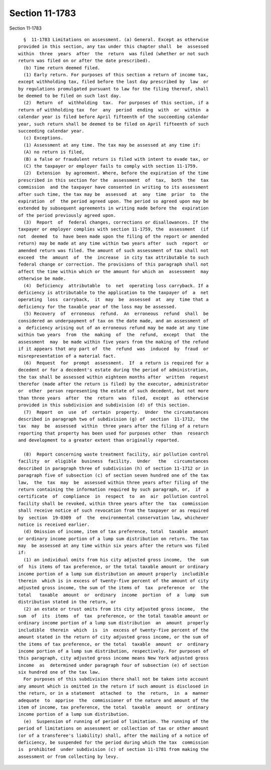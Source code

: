 Section 11-1783
===============

Section 11-1783 ::    
        
     
        §  11-1783 Limitations on assessment. (a) General. Except as otherwise
      provided in this section, any tax under this chapter shall  be  assessed
      within  three  years  after  the  return  was filed (whether or not such
      return was filed on or after the date prescribed).
        (b) Time return deemed filed.
        (1) Early return. For purposes of this section a return of income tax,
      except withholding tax, filed before the last day prescribed by  law  or
      by regulations promulgated pursuant to law for the filing thereof, shall
      be deemed to be filed on such last day.
        (2)  Return  of  withholding  tax.  For purposes of this section, if a
      return of withholding tax  for  any  period  ending  with  or  within  a
      calendar year is filed before April fifteenth of the succeeding calendar
      year, such return shall be deemed to be filed on April fifteenth of such
      succeeding calendar year.
        (c) Exceptions.
        (1) Assessment at any time. The tax may be assessed at any time if:
        (A) no return is filed,
        (B) a false or fraudulent return is filed with intent to evade tax, or
        (C) the taxpayer or employer fails to comply with section 11-1759.
        (2)  Extension  by agreement. Where, before the expiration of the time
      prescribed in this section for the  assessment  of  tax,  both  the  tax
      commission  and the taxpayer have consented in writing to its assessment
      after such time, the tax may be  assessed  at  any  time  prior  to  the
      expiration  of  the period agreed upon. The period so agreed upon may be
      extended by subsequent agreements in writing made before the  expiration
      of the period previously agreed upon.
        (3)  Report  of  federal changes, corrections or disallowances. If the
      taxpayer or employer complies with section 11-1759, the  assessment  (if
      not  deemed  to  have been made upon the filing of the report or amended
      return) may be made at any time within two years after  such  report  or
      amended return was filed. The amount of such assessment of tax shall not
      exceed  the  amount  of  the  increase  in city tax attributable to such
      federal change or correction. The provisions of this paragraph shall not
      affect the time within which or the amount for which an  assessment  may
      otherwise be made.
        (4)  Deficiency  attributable  to  net  operating loss carryback. If a
      deficiency is attributable to the application to the taxpayer of  a  net
      operating  loss  carryback,  it  may  be  assessed  at  any  time that a
      deficiency for the taxable year of the loss may be assessed.
        (5) Recovery  of  erroneous  refund.  An  erroneous  refund  shall  be
      considered an underpayment of tax on the date made, and an assessment of
      a  deficiency arising out of an erroneous refund may be made at any time
      within two years  from  the  making  of  the  refund,  except  that  the
      assessment  may  be made within five years from the making of the refund
      if it appears that any part of  the  refund  was  induced  by  fraud  or
      misrepresentation of a material fact.
        (6)  Request  for  prompt  assessment.  If  a return is required for a
      decedent or for a decedent's estate during the period of administration,
      the tax shall be assessed within eighteen months after  written  request
      therefor (made after the return is filed) by the executor, administrator
      or  other  person representing the estate of such decedent, but not more
      than three years  after  the  return  was  filed,  except  as  otherwise
      provided in this subdivision and subdivision (d) of this section.
        (7)  Report  on  use  of  certain  property.  Under  the circumstances
      described in paragraph two of subdivision (g) of  section  11-1712,  the
      tax  may  be  assessed  within  three years after the filing of a return
      reporting that property has been used for purposes other  than  research
      and development to a greater extent than originally reported.
    
        (8)  Report concerning waste treatment facility, air pollution control
      facility  or  eligible  business  facility.  Under   the   circumstances
      described in paragraph three of subdivision (h) of section 11-1712 or in
      paragraph five of subsection (c) of section seven hundred one of the tax
      law,  the  tax  may  be  assessed within three years after filing of the
      return containing the information required by such paragraph, or,  if  a
      certificate  of  compliance  in  respect  to  an  air  pollution control
      facility shall be revoked, within three years after the  tax  commission
      shall receive notice of such revocation from the taxpayer or as required
      by  section  19-0309  of  the  environmental conservation law, whichever
      notice is received earlier.
        (d) Omission of income, item of tax preference, total  taxable  amount
      or ordinary income portion of a lump sum distribution on return. The tax
      may  be assessed at any time within six years after the return was filed
      if:
        (1) an individual omits from his city adjusted gross income,  the  sum
      of  his items of tax preference, or the total taxable amount or ordinary
      income portion of a lump sum distribution an amount properly  includible
      therein  which is in excess of twenty-five percent of the amount of city
      adjusted gross income, the sum of the items of  tax  preference  or  the
      total   taxable  amount  or  ordinary  income  portion  of  a  lump  sum
      distribution stated in the return, or
        (2) an estate or trust omits from its city adjusted gross income,  the
      sum  of  its  items  of  tax  preference, or the total taxable amount or
      ordinary income portion of a lump sum distribution  an  amount  properly
      includible  therein  which  is  in  excess of twenty-five percent of the
      amount stated in the return of city adjusted gross income, or the sum of
      the items of tax preference, or the total  taxable  amount  or  ordinary
      income portion of a lump sum distribution, respectively. For purposes of
      this paragraph, city adjusted gross income means New York adjusted gross
      income  as  determined under paragraph four of subsection (e) of section
      six hundred one of the tax law.
        For purposes of this subdivision there shall not be taken into account
      any amount which is omitted in the return if such amount is disclosed in
      the return, or in a statement  attached  to  the  return,  in  a  manner
      adequate  to  apprise  the  commissioner of the nature and amount of the
      item of income, tax preference, the total  taxable  amount  or  ordinary
      income portion of a lump sum distribution.
        (e)  Suspension of running of period of limitation. The running of the
      period of limitations on assessment or collection of tax or other amount
      (or of a transferee's liability) shall, after the mailing of a notice of
      deficiency, be suspended for the period during which the tax  commission
      is  prohibited  under subdivision (c) of section 11-1781 from making the
      assessment or from collecting by levy.
    
    
    
    
    
    
    